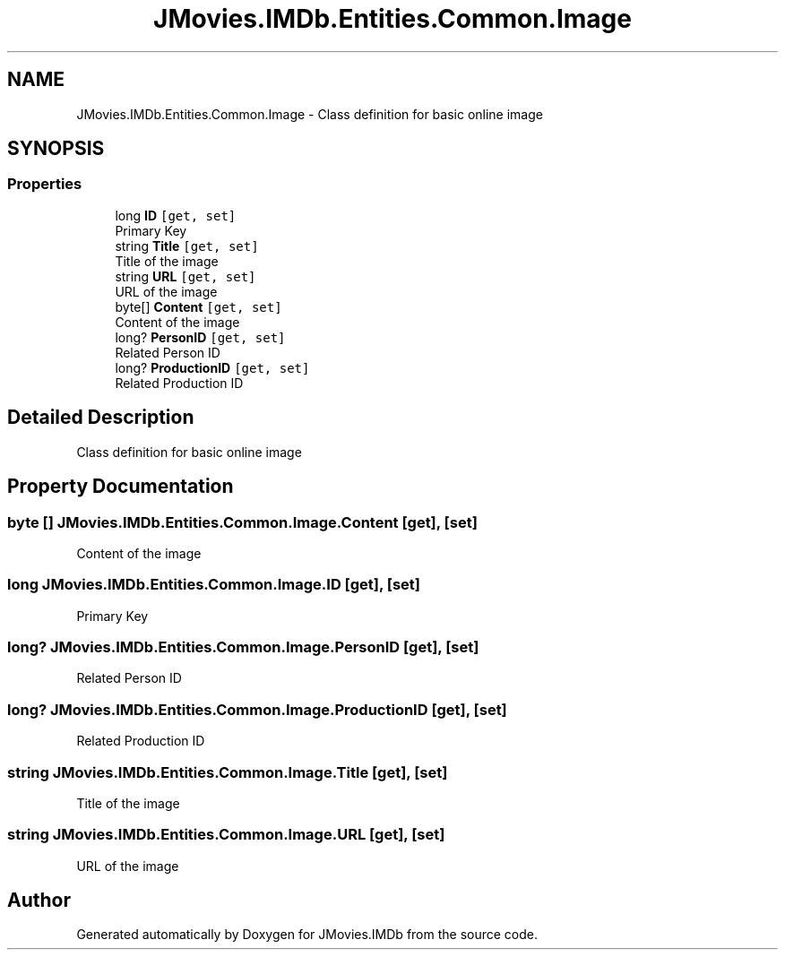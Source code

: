 .TH "JMovies.IMDb.Entities.Common.Image" 3 "Wed Dec 15 2021" "JMovies.IMDb" \" -*- nroff -*-
.ad l
.nh
.SH NAME
JMovies.IMDb.Entities.Common.Image \- Class definition for basic online image  

.SH SYNOPSIS
.br
.PP
.SS "Properties"

.in +1c
.ti -1c
.RI "long \fBID\fP\fC [get, set]\fP"
.br
.RI "Primary Key "
.ti -1c
.RI "string \fBTitle\fP\fC [get, set]\fP"
.br
.RI "Title of the image "
.ti -1c
.RI "string \fBURL\fP\fC [get, set]\fP"
.br
.RI "URL of the image "
.ti -1c
.RI "byte[] \fBContent\fP\fC [get, set]\fP"
.br
.RI "Content of the image "
.ti -1c
.RI "long? \fBPersonID\fP\fC [get, set]\fP"
.br
.RI "Related Person ID "
.ti -1c
.RI "long? \fBProductionID\fP\fC [get, set]\fP"
.br
.RI "Related Production ID "
.in -1c
.SH "Detailed Description"
.PP 
Class definition for basic online image 


.SH "Property Documentation"
.PP 
.SS "byte [] JMovies\&.IMDb\&.Entities\&.Common\&.Image\&.Content\fC [get]\fP, \fC [set]\fP"

.PP
Content of the image 
.SS "long JMovies\&.IMDb\&.Entities\&.Common\&.Image\&.ID\fC [get]\fP, \fC [set]\fP"

.PP
Primary Key 
.SS "long? JMovies\&.IMDb\&.Entities\&.Common\&.Image\&.PersonID\fC [get]\fP, \fC [set]\fP"

.PP
Related Person ID 
.SS "long? JMovies\&.IMDb\&.Entities\&.Common\&.Image\&.ProductionID\fC [get]\fP, \fC [set]\fP"

.PP
Related Production ID 
.SS "string JMovies\&.IMDb\&.Entities\&.Common\&.Image\&.Title\fC [get]\fP, \fC [set]\fP"

.PP
Title of the image 
.SS "string JMovies\&.IMDb\&.Entities\&.Common\&.Image\&.URL\fC [get]\fP, \fC [set]\fP"

.PP
URL of the image 

.SH "Author"
.PP 
Generated automatically by Doxygen for JMovies\&.IMDb from the source code\&.

